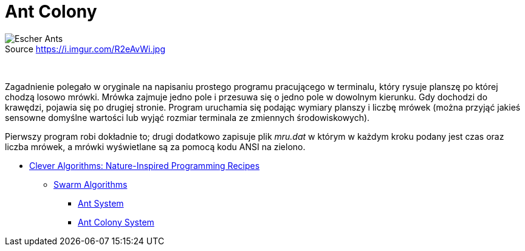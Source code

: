 # Ant Colony
:source-highlighter: pygments
:pygments-style: pastie
:icons: font
:experimental:
:figure-caption!:

.Source https://i.imgur.com/R2eAvWi.jpg
image::images/ants.jpg[Escher Ants]

{nbsp}

Zagadnienie polegało w oryginale na napisaniu prostego programu pracującego w
terminalu, który rysuje planszę po której chodzą losowo mrówki. Mrówka zajmuje
jedno pole i przesuwa się o jedno pole w dowolnym kierunku. Gdy dochodzi do
krawędzi, pojawia się po drugiej stronie. Program uruchamia się podając wymiary
planszy i liczbę mrówek (można przyjąć jakieś sensowne domyślne wartości lub
wyjąć rozmiar terminala ze zmiennych środowiskowych).

Pierwszy program robi dokładnie to; drugi dodatkowo zapisuje plik _mru.dat_ w
którym w każdym kroku podany jest czas oraz liczba mrówek, a mrówki wyświetlane
są za pomocą kodu ANSI na zielono.

* http://www.cleveralgorithms.com/nature-inspired/index.html[Clever Algorithms: Nature-Inspired Programming Recipes]
** http://www.cleveralgorithms.com/nature-inspired/swarm.html[Swarm Algorithms]
*** http://www.cleveralgorithms.com/nature-inspired/swarm/ant_system.html[Ant System]
*** http://www.cleveralgorithms.com/nature-inspired/swarm/ant_colony_system.html[Ant Colony System]
